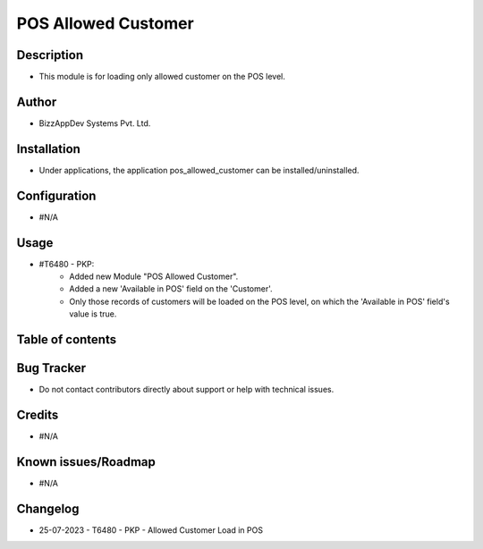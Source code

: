 ========================
**POS Allowed Customer**
========================

**Description**
***************
* This module is for loading only allowed customer on the POS level.

**Author**
**********
* BizzAppDev Systems Pvt. Ltd.

**Installation**
****************
* Under applications, the application pos_allowed_customer can be installed/uninstalled.

**Configuration**
*****************
* #N/A

**Usage**
*********
* #T6480 - PKP:
   - Added new Module "POS Allowed Customer".
   - Added a new 'Available in POS' field on the 'Customer'.
   - Only those records of customers will be loaded on the POS level, on which the 'Available in POS' field's value is true.

**Table of contents**
*********************
.. contents::
   :local:

**Bug Tracker**
***************
* Do not contact contributors directly about support or help with technical issues.

**Credits**
***********
* #N/A

**Known issues/Roadmap**
************************
* #N/A

**Changelog**
*************
* 25-07-2023 - T6480 - PKP - Allowed Customer Load in POS
